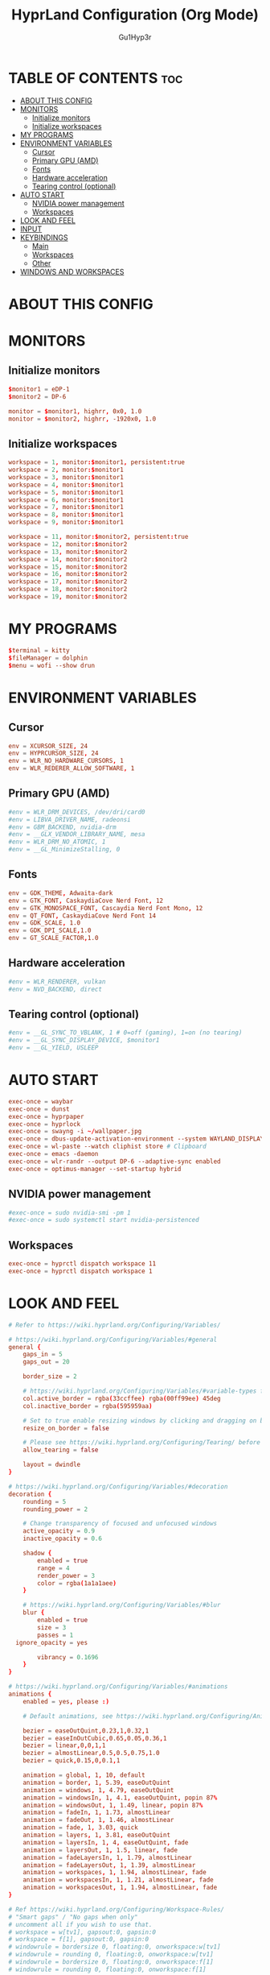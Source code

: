 #+TITLE: HyprLand Configuration (Org Mode)
#+DESCRIPTION: Here lies all the configuration for hyprland, made with Org Mode!
#+AUTHOR: Gu1Hyp3r
#+PROPERTY: header-args :tangle hyprland.conf


* TABLE OF CONTENTS :toc:
- [[#about-this-config][ABOUT THIS CONFIG]]
- [[#monitors][MONITORS]]
  - [[#initialize-monitors][Initialize monitors]]
  - [[#initialize-workspaces][Initialize workspaces]]
- [[#my-programs][MY PROGRAMS]]
- [[#environment-variables][ENVIRONMENT VARIABLES]]
  - [[#cursor][Cursor]]
  - [[#primary-gpu-amd][Primary GPU (AMD)]]
  - [[#fonts][Fonts]]
  - [[#hardware-acceleration][Hardware acceleration]]
  - [[#tearing-control-optional][Tearing control (optional)]]
- [[#auto-start][AUTO START]]
  - [[#nvidia-power-management][NVIDIA power management]]
  - [[#workspaces][Workspaces]]
- [[#look-and-feel][LOOK AND FEEL]]
- [[#input][INPUT]]
- [[#keybindings][KEYBINDINGS]]
  - [[#main][Main]]
  - [[#workspaces-1][Workspaces]]
  - [[#other][Other]]
- [[#windows-and-workspaces][WINDOWS AND WORKSPACES]]

* ABOUT THIS CONFIG


* MONITORS
** Initialize monitors
#+begin_src conf
  $monitor1 = eDP-1
  $monitor2 = DP-6

  monitor = $monitor1, highrr, 0x0, 1.0
  monitor = $monitor2, highrr, -1920x0, 1.0

#+end_src

** Initialize workspaces
#+begin_src conf
  workspace = 1, monitor:$monitor1, persistent:true
  workspace = 2, monitor:$monitor1
  workspace = 3, monitor:$monitor1
  workspace = 4, monitor:$monitor1
  workspace = 5, monitor:$monitor1
  workspace = 6, monitor:$monitor1
  workspace = 7, monitor:$monitor1
  workspace = 8, monitor:$monitor1
  workspace = 9, monitor:$monitor1

  workspace = 11, monitor:$monitor2, persistent:true
  workspace = 12, monitor:$monitor2
  workspace = 13, monitor:$monitor2
  workspace = 14, monitor:$monitor2
  workspace = 15, monitor:$monitor2
  workspace = 16, monitor:$monitor2
  workspace = 17, monitor:$monitor2
  workspace = 18, monitor:$monitor2
  workspace = 19, monitor:$monitor2

#+end_src


* MY PROGRAMS
#+begin_src conf
  $terminal = kitty
  $fileManager = dolphin
  $menu = wofi --show drun

#+end_src


* ENVIRONMENT VARIABLES
** Cursor
#+begin_src conf
  env = XCURSOR_SIZE, 24
  env = HYPRCURSOR_SIZE, 24
  env = WLR_NO_HARDWARE_CURSORS, 1
  env = WLR_REDERER_ALLOW_SOFTWARE, 1

#+end_src

** Primary GPU (AMD)
#+begin_src conf
  #env = WLR_DRM_DEVICES, /dev/dri/card0
  #env = LIBVA_DRIVER_NAME, radeonsi
  #env = GBM_BACKEND, nvidia-drm
  #env = __GLX_VENDOR_LIBRARY_NAME, mesa
  #env = WLR_DRM_NO_ATOMIC, 1
  #env = __GL_MinimizeStalling, 0

#+end_src

** Fonts
#+begin_src conf
  env = GDK_THEME, Adwaita-dark
  env = GTK_FONT, CaskaydiaCove Nerd Font, 12
  env = GTK_MONOSPACE_FONT, Cascaydia Nerd Font Mono, 12
  env = QT_FONT, CaskaydiaCove Nerd Font 14
  env = GDK_SCALE, 1.0
  env = GDK_DPI_SCALE,1.0
  env = GT_SCALE_FACTOR,1.0

#+end_src

** Hardware acceleration
#+begin_src conf
  #env = WLR_RENDERER, vulkan
  #env = NVD_BACKEND, direct

#+end_src

** Tearing control (optional)
#+begin_src conf
  #env = __GL_SYNC_TO_VBLANK, 1 # 0=off (gaming), 1=on (no tearing)
  #env = __GL_SYNC_DISPLAY_DEVICE, $monitor1
  #env = __GL_YIELD, USLEEP

#+end_src


* AUTO START
#+begin_src conf
  exec-once = waybar
  exec-once = dunst
  exec-once = hyprpaper
  exec-once = hyprlock
  exec-once = swayng -i ~/wallpaper.jpg
  exec-once = dbus-update-activation-environment --system WAYLAND_DISPLAY DISPLAY
  exec-once = wl-paste --watch cliphist store # Clipboard 
  exec-once = emacs -daemon
  exec-once = wlr-randr --output DP-6 --adaptive-sync enabled
  exec-once = optimus-manager --set-startup hybrid

#+end_src

** NVIDIA power management
#+begin_src conf
  #exec-once = sudo nvidia-smi -pm 1
  #exec-once = sudo systemctl start nvidia-persistenced

#+end_src

** Workspaces
#+begin_src conf
  exec-once = hyprctl dispatch workspace 11
  exec-once = hyprctl dispatch workspace 1

#+end_src


* LOOK AND FEEL
#+begin_src conf
  # Refer to https://wiki.hyprland.org/Configuring/Variables/

  # https://wiki.hyprland.org/Configuring/Variables/#general
  general {
      gaps_in = 5
      gaps_out = 20

      border_size = 2

      # https://wiki.hyprland.org/Configuring/Variables/#variable-types for info about colors
      col.active_border = rgba(33ccffee) rgba(00ff99ee) 45deg
      col.inactive_border = rgba(595959aa)

      # Set to true enable resizing windows by clicking and dragging on borders and gaps
      resize_on_border = false

      # Please see https://wiki.hyprland.org/Configuring/Tearing/ before you turn this on
      allow_tearing = false

      layout = dwindle
  }

  # https://wiki.hyprland.org/Configuring/Variables/#decoration
  decoration {
      rounding = 5
      rounding_power = 2

      # Change transparency of focused and unfocused windows
      active_opacity = 0.9
      inactive_opacity = 0.6
      
      shadow {
          enabled = true
          range = 4
          render_power = 3
          color = rgba(1a1a1aee)
      }

      # https://wiki.hyprland.org/Configuring/Variables/#blur
      blur {
          enabled = true
          size = 3
          passes = 1
  	ignore_opacity = yes

          vibrancy = 0.1696
      }
  }

  # https://wiki.hyprland.org/Configuring/Variables/#animations
  animations {
      enabled = yes, please :)

      # Default animations, see https://wiki.hyprland.org/Configuring/Animations/ for more

      bezier = easeOutQuint,0.23,1,0.32,1
      bezier = easeInOutCubic,0.65,0.05,0.36,1
      bezier = linear,0,0,1,1
      bezier = almostLinear,0.5,0.5,0.75,1.0
      bezier = quick,0.15,0,0.1,1

      animation = global, 1, 10, default
      animation = border, 1, 5.39, easeOutQuint
      animation = windows, 1, 4.79, easeOutQuint
      animation = windowsIn, 1, 4.1, easeOutQuint, popin 87%
      animation = windowsOut, 1, 1.49, linear, popin 87%
      animation = fadeIn, 1, 1.73, almostLinear
      animation = fadeOut, 1, 1.46, almostLinear
      animation = fade, 1, 3.03, quick
      animation = layers, 1, 3.81, easeOutQuint
      animation = layersIn, 1, 4, easeOutQuint, fade
      animation = layersOut, 1, 1.5, linear, fade
      animation = fadeLayersIn, 1, 1.79, almostLinear
      animation = fadeLayersOut, 1, 1.39, almostLinear
      animation = workspaces, 1, 1.94, almostLinear, fade
      animation = workspacesIn, 1, 1.21, almostLinear, fade
      animation = workspacesOut, 1, 1.94, almostLinear, fade
  }

  # Ref https://wiki.hyprland.org/Configuring/Workspace-Rules/
  # "Smart gaps" / "No gaps when only"
  # uncomment all if you wish to use that.
  # workspace = w[tv1], gapsout:0, gapsin:0
  # workspace = f[1], gapsout:0, gapsin:0
  # windowrule = bordersize 0, floating:0, onworkspace:w[tv1]
  # windowrule = rounding 0, floating:0, onworkspace:w[tv1]
  # windowrule = bordersize 0, floating:0, onworkspace:f[1]
  # windowrule = rounding 0, floating:0, onworkspace:f[1]

  # See https://wiki.hyprland.org/Configuring/Dwindle-Layout/ for more
  dwindle {
      pseudotile = true # Master switch for pseudotiling. Enabling is bound to mainMod + P in the keybinds section below
      preserve_split = true # You probably want this
  }

  # See https://wiki.hyprland.org/Configuring/Master-Layout/ for more
  master {
      new_status = master
  }

  # https://wiki.hyprland.org/Configuring/Variables/#misc
  misc {
      vrr = 1
      vfr = on
      disable_autoreload = yes
      
      force_default_wallpaper = 0 # Set to 0 or 1 to disable the anime mascot wallpapers
      disable_hyprland_logo = yes # If true disables the random hyprland logo / anime girl background. :(
      focus_on_activate = yes
      disable_splash_rendering = no
  }

#+end_src


* INPUT
#+begin_src conf
  # https://wiki.hyprland.org/Configuring/Variables/#input
  input {
      kb_layout = pt
      kb_variant =
      kb_model =
      #kb_options =
      #kb_rules =

      follow_mouse = 1
      float_switch_override_focus = 0

      sensitivity = 0 # -1.0 - 1.0, 0 means no modification.

      touchpad {
      	 natural_scroll = true
      }
  }

  # https://wiki.hyprland.org/Configuring/Variables/#gestures
  gestures {
      workspace_swipe = true
  }

#+end_src


* KEYBINDINGS
#+begin_src conf
  # See https://wiki.hyprland.org/Configuring/Keywords/
  $mainMod = SUPER # Sets "Windows" key as main modifier
  
#+end_src

** Main
#+begin_src conf
  # Example binds, see https://wiki.hyprland.org/Configuring/Binds/ for more
  bind = $mainMod, Q, exec, $terminal
  bind = $mainMod, C, killactive,
  bind = $mainMod, M, exit,
  bind = $mainMod, E, exec, $fileManager
  bind = $mainMod, V, togglefloating,
  bind = $mainMod, R, exec, $menu
  bind = $mainMod, P, pseudo, # dwindle
  bind = $mainMod, J, togglesplit, # dwindle
  bind = $mainMod SHIFT, R, exec, hyprctl reload


#+end_src

** Workspaces
*** Switch workspace
#+begin_src conf
  # Switch workspaces with mainMod + [0-9]
  bind = $mainMod, 1, exec, hyprsome workspace 1
  bind = $mainMod, 2, exec, hyprsome workspace 2
  bind = $mainMod, 3, exec, hyprsome workspace 3
  bind = $mainMod, 4, exec, hyprsome workspace 4
  bind = $mainMod, 5, exec, hyprsome workspace 5
  bind = $mainMod, 6, exec, hyprsome workspace 6
  bind = $mainMod, 7, exec, hyprsome workspace 7
  bind = $mainMod, 8, exec, hyprsome workspace 8
  bind = $mainMod, 9, exec, hyprsome workspace 9

  # Scroll through existing workspaces with mainMod + scroll
  bind = $mainMod CTRL, left, workspace, e-1
  bind = $mainMod CTRL, right, workspace, e+1

#+end_src

*** Move window to workspace
#+begin_src conf
  # Move active window to a workspace with mainMod + SHIFT + [0-9]
  bind = $mainMod SHIFT, 1, exec, hyprsome move 1
  bind = $mainMod SHIFT, 2, exec, hyprsome move 2
  bind = $mainMod SHIFT, 3, exec, hyprsome move 3
  bind = $mainMod SHIFT, 4, exec, hyprsome move 4
  bind = $mainMod SHIFT, 5, exec, hyprsome move 5
  bind = $mainMod SHIFT, 6, exec, hyprsome move 6
  bind = $mainMod SHIFT, 7, exec, hyprsome move 7
  bind = $mainMod SHIFT, 8, exec, hyprsome move 8
  bind = $mainMod SHIFT, 9, exec, hyprsome move 9

  # Move active window with mainMod + scroll
  bind = $mainMod SHIFT, left, movetoworkspace, e-1
  bind = $mainMod SHIFT, right, movetoworkspace, e+1

#+end_src

*** Move between monitors
#+begin_src conf
  bind = $mainMod CTRL, up, focusmonitor, +1
  bind = $mainMod CTRL, down, focusmonitor, -1

#+end_src

*** Window actions
#+begin_src conf
  # Move focus with mainMod + arrow keys
  bind = $mainMod, left, movefocus, l
  bind = $mainMod, right, movefocus, r
  bind = $mainMod, up, movefocus, u
  bind = $mainMod, down, movefocus, d

  # Move/resize windows with mainMod + LMB/RMB and dragging
  bindm = $mainMod, mouse:272, movewindow
  bindm = $mainMod, mouse:273, resizewindow

#+end_src

** Other
#+begin_src conf
  # Laptop multimedia keys for volume and LCD brightness
  bindel = ,XF86AudioRaiseVolume, exec, wpctl set-volume -l 1 @DEFAULT_AUDIO_SINK@ 5%+
  bindel = ,XF86AudioLowerVolume, exec, wpctl set-volume @DEFAULT_AUDIO_SINK@ 5%-
  bindel = ,XF86AudioMute, exec, wpctl set-mute @DEFAULT_AUDIO_SINK@ toggle
  bindel = ,XF86AudioMicMute, exec, wpctl set-mute @DEFAULT_AUDIO_SOURCE@ toggle
  bindel = ,XF86MonBrightnessUp, exec, brightnessctl s 10%+
  bindel = ,XF86MonBrightnessDown, exec, brightnessctl s 10%-

  # Requires playerctl
  bindl = , XF86AudioNext, exec, playerctl -p spotify next
  bindl = , XF86AudioPause, exec, playerctl -p spotify play-pause
  bindl = , XF86AudioPlay, exec, playerctl -p spotify play-pause
  bindl = , XF86AudioPrev, exec, playerctl -p spotify previous

  # Screenshots
  bind = $mainMod, S, submap, screenshots
  submap = screenshots

  binde = , W, exec, hyprctl screenshot window
  binde = , M, exec, hyprctl screenshot monitor

  bind = , escape, submap, reset
  submap = reset

#+end_src


* WINDOWS AND WORKSPACES
#+begin_src conf
  # See https://wiki.hyprland.org/Configuring/Window-Rules/ for more
  # See https://wiki.hyprland.org/Configuring/Workspace-Rules/ for workspace rules

  # Example windowrule
  # windowrule = float,class:^(kitty)$,title:^(kitty)$

  # Ignore maximize requests from apps. You'll probably like this.
  windowrule = suppressevent maximize, class:.*

  # Fix some dragging issues with XWayland
  windowrule = nofocus,class:^$,title:^$,xwayland:1,floating:1,fullscreen:0,pinned:0

#+end_src


